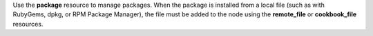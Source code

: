 .. The contents of this file may be included in multiple topics (using the includes directive).
.. The contents of this file should be modified in a way that preserves its ability to appear in multiple topics.

Use the **package** resource to manage packages. When the package is installed from a local file (such as with RubyGems, dpkg, or RPM Package Manager), the file must be added to the node using the **remote_file** or **cookbook_file** resources.
